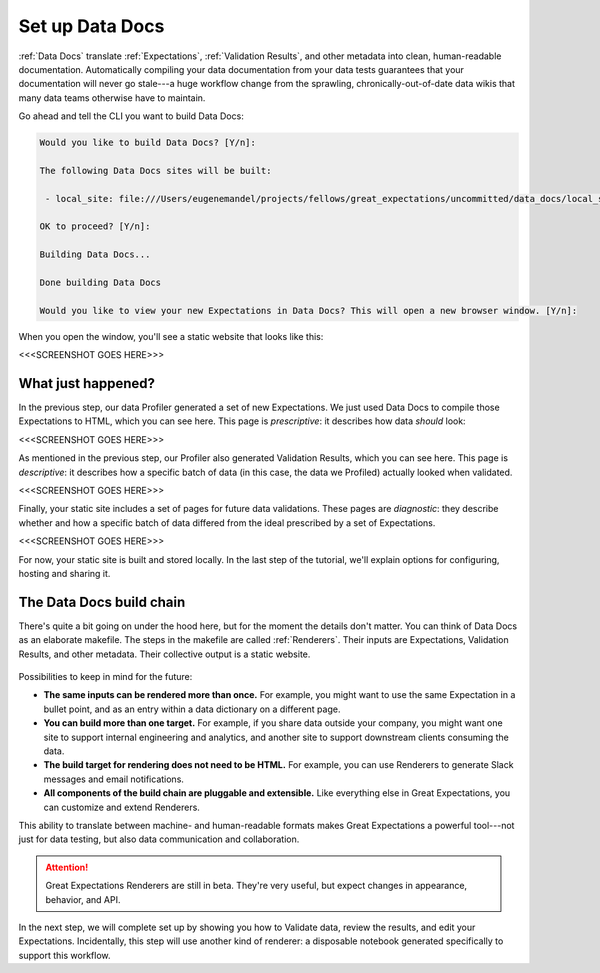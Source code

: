 .. _getting_started__set_up_auto_docs:

Set up Data Docs
================

:ref:`Data Docs` translate :ref:`Expectations`, :ref:`Validation Results`, and other metadata into clean, human-readable documentation. Automatically compiling your data documentation from your data tests guarantees that your documentation will never go stale---a huge workflow change from the sprawling, chronically-out-of-date data wikis that many data teams otherwise have to maintain.

Go ahead and tell the CLI you want to build Data Docs:

.. code-block:: bash

    Would you like to build Data Docs? [Y/n]: 

    The following Data Docs sites will be built:

     - local_site: file:///Users/eugenemandel/projects/fellows/great_expectations/uncommitted/data_docs/local_site/index.html

    OK to proceed? [Y/n]: 

    Building Data Docs...

    Done building Data Docs

    Would you like to view your new Expectations in Data Docs? This will open a new browser window. [Y/n]: 


When you open the window, you'll see a static website that looks like this:

<<<SCREENSHOT GOES HERE>>>

What just happened?
-------------------

In the previous step, our data Profiler generated a set of new Expectations. We just used Data Docs to compile those Expectations to HTML, which you can see here. This page is *prescriptive*: it describes how data *should* look:

<<<SCREENSHOT GOES HERE>>>

As mentioned in the previous step, our Profiler also generated Validation Results, which you can see here. This page is *descriptive*: it describes how a specific batch of data (in this case, the data we Profiled) actually looked when validated.

<<<SCREENSHOT GOES HERE>>>

Finally, your static site includes a set of pages for future data validations. These pages are *diagnostic*: they describe whether and how a specific batch of data differed from the ideal prescribed by a set of Expectations.

<<<SCREENSHOT GOES HERE>>>

For now, your static site is built and stored locally. In the last step of the tutorial, we'll explain options for configuring, hosting and sharing it.


The Data Docs build chain
-------------------------

There's quite a bit going on under the hood here, but for the moment the details don't matter. You can think of Data Docs as an elaborate makefile. The steps in the makefile are called :ref:`Renderers`. Their inputs are Expectations, Validation Results, and other metadata. Their collective output is a static website.

.. figure:: ../../images/data_docs_conceptual_diagram.png

Possibilities to keep in mind for the future:

* **The same inputs can be rendered more than once.** For example, you might want to use the same Expectation in a bullet point, and as an entry within a data dictionary on a different page.
* **You can build more than one target.** For example, if you share data outside your company, you might want one site to support internal engineering and analytics, and another site to support downstream clients consuming the data.
* **The build target for rendering does not need to be HTML.** For example, you can use Renderers to generate Slack messages and email notifications.
* **All components of the build chain are pluggable and extensible.** Like everything else in Great Expectations, you can customize and extend Renderers.

This ability to translate between machine- and human-readable formats makes Great Expectations a powerful tool---not just for data testing, but also data communication and collaboration.

.. attention:: Great Expectations Renderers are still in beta. They're very useful, but expect changes in appearance, behavior, and API.

In the next step, we will complete set up by showing you how to Validate data, review the results, and edit your Expectations. Incidentally, this step will use another kind of renderer: a disposable notebook generated specifically to support this workflow.
